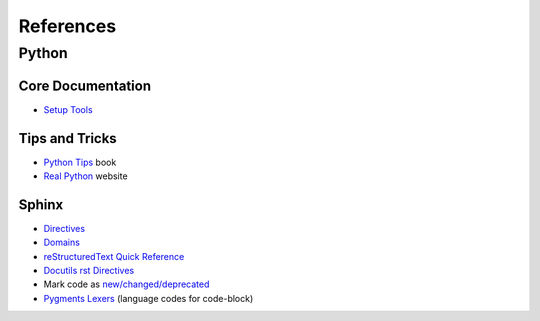 References
==========

Python
------

Core Documentation
~~~~~~~~~~~~~~~~~~

- `Setup Tools <https://setuptools.pypa.io/en/latest/index.html>`_

Tips and Tricks
~~~~~~~~~~~~~~~

- `Python Tips <https://book.pythontips.com/en/latest/index.html>`_ book
- `Real Python <https://realpython.com/>`_ website

Sphinx
~~~~~~~
- `Directives <https://www.sphinx-doc.org/en/master/usage/restructuredtext/directives.html>`_
- `Domains <https://www.sphinx-doc.org/en/master/usage/restructuredtext/domains.html>`_
- `reStructuredText Quick Reference <https://docutils.sourceforge.io/docs/user/rst/quickref.html>`_
- `Docutils rst Directives <https://docutils.sourceforge.io/docs/ref/rst/directives.html#table-of-contents>`_
- Mark code as `new/changed/deprecated <https://www.sphinx-doc.org/en/master/usage/restructuredtext/directives.html#directive-deprecated>`_
- `Pygments Lexers <https://pygments.org/docs/lexers/>`_ (language codes for code-block)
